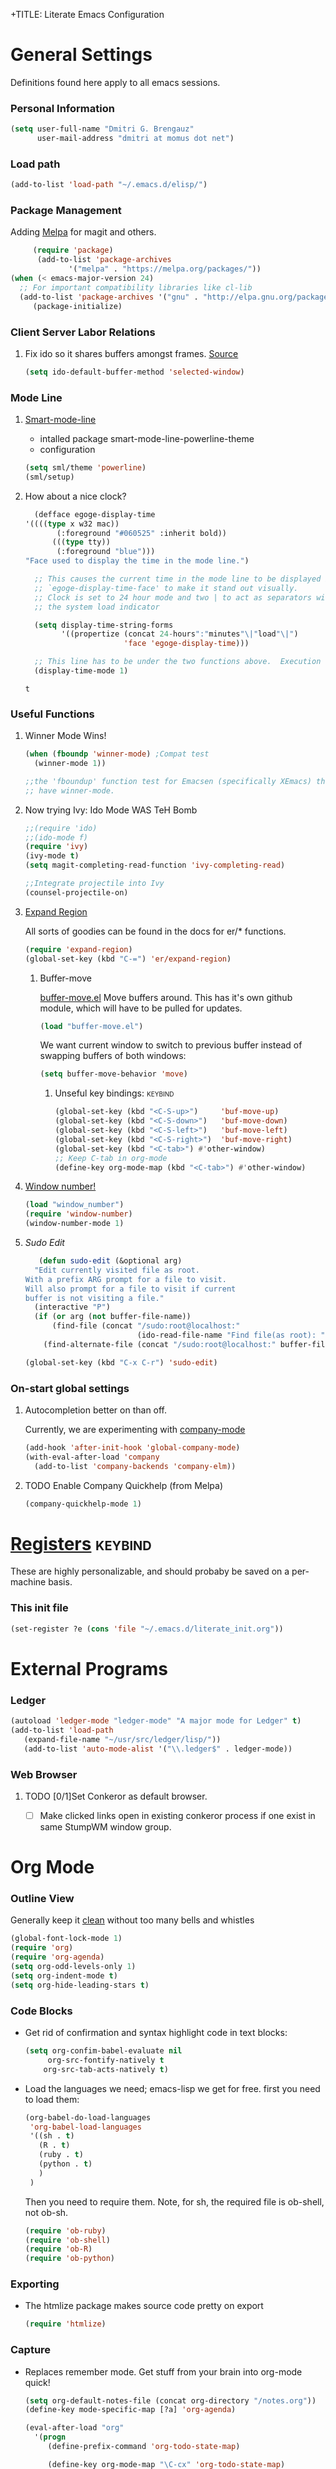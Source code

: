 +TITLE:       Literate Emacs Configuration
#+AUTHOR:      Dmitri Brengauz
#+EMAIL:       dmitri at momus dot net
#+DATE:        2016-03-15 Tue
#+DESCRIPTION: Managing my .emacs the literate programming way with org-mode.

* General Settings
  Definitions found here apply to all emacs sessions.
*** Personal Information
    #+NAME: literate_init.el
    #+BEGIN_SRC emacs-lisp :tangle yes
        (setq user-full-name "Dmitri G. Brengauz"
              user-mail-address "dmitri at momus dot net")
    #+END_SRC

*** Load path
    #+BEGIN_SRC emacs-lisp
    (add-to-list 'load-path "~/.emacs.d/elisp/")    
    #+END_SRC

*** Package Management
    Adding [[http://melpa.org/#/getting-started][Melpa]] for magit and others.
    #+BEGIN_SRC emacs-lisp
     (require 'package)
      (add-to-list 'package-archives
             '("melpa" . "https://melpa.org/packages/"))
(when (< emacs-major-version 24)
  ;; For important compatibility libraries like cl-lib
  (add-to-list 'package-archives '("gnu" . "http://elpa.gnu.org/packages/")))
     (package-initialize)
    #+END_SRC
*** Client Server Labor Relations
***** Fix ido so it shares buffers amongst frames. [[http://stackoverflow.com/questions/27465616/emacsclient-will-not-allow-two-different-frames-to-have-the-same-file-open][Source]]
      #+BEGIN_SRC emacs-lisp
        (setq ido-default-buffer-method 'selected-window)
      #+END_SRC
*** Mode Line
***** [[https://github.com/Malabarba/smart-mode-line][Smart-mode-line]]
      - intalled package smart-mode-line-powerline-theme
      - configuration
	#+BEGIN_SRC emacs-lisp
          (setq sml/theme 'powerline)
          (sml/setup)
	#+END_SRC
***** How about a nice clock?
      #+BEGIN_SRC emacs-lisp
      (defface egoge-display-time
	'((((type x w32 mac))
           (:foreground "#060525" :inherit bold))
          (((type tty))
           (:foreground "blue")))
	"Face used to display the time in the mode line.")

      ;; This causes the current time in the mode line to be displayed in
      ;; `egoge-display-time-face' to make it stand out visually.
      ;; Clock is set to 24 hour mode and two | to act as separators with
      ;; the system load indicator

      (setq display-time-string-forms
            '((propertize (concat 24-hours":"minutes"\|"load"\|")
                          'face 'egoge-display-time)))

      ;; This line has to be under the two functions above.  Execution order matters in Elisp.
      (display-time-mode 1)
      #+END_SRC

      #+RESULTS:
      : t

*** Useful Functions
***** Winner Mode Wins!
      #+BEGIN_SRC emacs-lisp
      (when (fboundp 'winner-mode) ;Compat test
        (winner-mode 1))

      ;;the 'fboundup' function test for Emacsen (specifically XEmacs) that don't
      ;; have winner-mode.
      #+END_SRC
***** Now trying Ivy: Ido Mode WAS TeH Bomb
      #+BEGIN_SRC emacs-lisp
        ;;(require 'ido)
        ;;(ido-mode f)
        (require 'ivy)
        (ivy-mode t)
        (setq magit-completing-read-function 'ivy-completing-read)

        ;;Integrate projectile into Ivy
        (counsel-projectile-on)
      #+END_SRC
***** [[https://github.com/magnars/expand-region.el][Expand Region]]
      All sorts of goodies can be found in the docs for er/* functions.
      #+BEGIN_SRC emacs-lisp
        (require 'expand-region)
        (global-set-key (kbd "C-=") 'er/expand-region)
      #+END_SRC
******* Buffer-move 
          [[https://github.com/lukhas/buffer-move][buffer-move.el]] Move buffers around. This has it's own github
          module, which will have to be pulled for updates.
          #+BEGIN_SRC emacs-lisp
            (load "buffer-move.el")
          #+END_SRC

          We want current window to switch to previous buffer
          instead of swapping buffers of both windows:
          #+BEGIN_SRC emacs-lisp
            (setq buffer-move-behavior 'move)
          #+END_SRC
********* Unseful key bindings:                                       :keybind:
        #+BEGIN_SRC emacs-lisp
          (global-set-key (kbd "<C-S-up>")     'buf-move-up)
          (global-set-key (kbd "<C-S-down>")   'buf-move-down)
          (global-set-key (kbd "<C-S-left>")   'buf-move-left)
          (global-set-key (kbd "<C-S-right>")  'buf-move-right)
          (global-set-key (kbd "<C-tab>") #'other-window)
          ;; Keep C-tab in org-mode
          (define-key org-mode-map (kbd "<C-tab>") #'other-window)
        #+END_SRC

***** [[https://www.emacswiki.org/emacs/window-number.el][Window number!]]
      #+BEGIN_SRC emacs-lisp
      (load "window_number")
      (require 'window-number)
      (window-number-mode 1)
      #+END_SRC
***** [[ http://emacsredux.com/blog/2013/04/21/edit-files-as-root/][Sudo Edit]]
         #+BEGIN_SRC emacs-lisp
   (defun sudo-edit (&optional arg)
  "Edit currently visited file as root.
With a prefix ARG prompt for a file to visit.
Will also prompt for a file to visit if current
buffer is not visiting a file."
  (interactive "P")
  (if (or arg (not buffer-file-name))
      (find-file (concat "/sudo:root@localhost:"
                         (ido-read-file-name "Find file(as root): ")))
    (find-alternate-file (concat "/sudo:root@localhost:" buffer-file-name))))

(global-set-key (kbd "C-x C-r") 'sudo-edit)
       #+END_SRC
*** On-start global settings
***** Autocompletion better on than off.
      Currently, we are experimenting with [[http://company-mode.github.io/][company-mode]]
      #+BEGIN_SRC emacs-lisp
        (add-hook 'after-init-hook 'global-company-mode)
        (with-eval-after-load 'company
          (add-to-list 'company-backends 'company-elm))
      #+END_SRC
***** TODO Enable Company Quickhelp (from Melpa) 
      #+BEGIN_SRC emacs-lisp
        (company-quickhelp-mode 1)
      #+END_SRC
* [[https://www.gnu.org/software/emacs/manual/html_node/emacs/Registers.html][Registers]]                                                         :keybind:
  These are highly personalizable, and should probaby be saved on a per-machine basis.
*** This init file
    #+BEGIN_SRC emacs-lisp
    (set-register ?e (cons 'file "~/.emacs.d/literate_init.org"))
    #+END_SRC
      
* External Programs
*** Ledger
    #+BEGIN_SRC emacs-lisp
      (autoload 'ledger-mode "ledger-mode" "A major mode for Ledger" t)
      (add-to-list 'load-path
         (expand-file-name "~/usr/src/ledger/lisp/"))
         (add-to-list 'auto-mode-alist '("\\.ledger$" . ledger-mode))
    #+END_SRC
*** Web Browser
***** TODO [0/1]Set Conkeror as default browser. 
      - [ ] Make clicked links open in existing conkeror process if
        one exist in same StumpWM window group.

* Org Mode
*** Outline View
    Generally keep it [[http://orgmode.org/manual/Clean-view.html][clean]] without too many bells and whistles
    #+BEGIN_SRC emacs-lisp
      (global-font-lock-mode 1)
      (require 'org)
      (require 'org-agenda)
      (setq org-odd-levels-only 1)
      (setq org-indent-mode t)
      (setq org-hide-leading-stars t)
    #+END_SRC

*** Code Blocks
    - Get rid of confirmation and syntax highlight code in text blocks:
      #+BEGIN_SRC emacs-lisp
        (setq org-confim-babel-evaluate nil
             org-src-fontify-natively t
            org-src-tab-acts-natively t)
      #+END_SRC
    
    - Load the languages we need; emacs-lisp we get for free.
      first you need to load them:
      #+BEGIN_SRC emacs-lisp
        (org-babel-do-load-languages
         'org-babel-load-languages
         '((sh . t)
           (R . t)
           (ruby . t)
           (python . t)
           )
         )
      #+END_SRC
      Then you need to require them. Note, for sh, the required file is ob-shell, not ob-sh.
      #+BEGIN_SRC emacs-lisp
        (require 'ob-ruby)
        (require 'ob-shell)
        (require 'ob-R)
        (require 'ob-python)
      #+END_SRC

*** Exporting
    - The htmlize package makes source code pretty on export
      #+BEGIN_SRC emacs-lisp
        (require 'htmlize)
      #+END_SRC
*** Capture
    - Replaces remember mode. Get stuff from your brain into org-mode
      quick!
      #+BEGIN_SRC emacs-lisp
        (setq org-default-notes-file (concat org-directory "/notes.org"))
        (define-key mode-specific-map [?a] 'org-agenda)

        (eval-after-load "org"
          '(progn
             (define-prefix-command 'org-todo-state-map)
             
             (define-key org-mode-map "\C-cx" 'org-todo-state-map)

             (define-key org-todo-state-map "x"
               #'(lambda nil (interactive) (org-todo "CANCELLED")))
             (define-key org-todo-state-map "d"
               #'(lambda nil (interactive) (org-todo "DONE")))
             (define-key org-todo-state-map "f"
               #'(lambda nil (interactive) (org-todo "DEFERRED")))
             (define-key org-todo-state-map "l"
               #'(lambda nil (interactive) (org-todo "DELEGATED")))
             (define-key org-todo-state-map "s"
               #'(lambda nil (interactive) (org-todo "STARTED")))
             (define-key org-todo-state-map "w"
               #'(lambda nil (interactive) (org-todo "WAITING")))
             (define-key org-agenda-mode-map "\C-n" 'next-line)
             (define-key org-agenda-keymap "\C-n" 'next-line)
             (define-key org-agenda-mode-map "\C-p" 'previous-line)
             (define-key org-agenda-keymap "\C-p" 'previous-line)
             )
          )
        ;; ;;https://lists.gnu.org/archive/html/emacs-orgmode/2008-07/msg00027.html]
        ;; ;; an (easier and cleaner, I think) alternate way to achieve
        ;; ;;this would be something like this:

        ;; (setq org-use-fast-todo-selection t)
        ;; (setq org-todo-keywords
        ;;       '((sequence "TODO(t)"
        ;;                   "STARTED(s)"
        ;;                   "WAITING(w)"
        ;;                   "DELEGATED(l)" "|"
        ;;                   "DONE(d)"
        ;;                   "DEFERRED(f)")))
       

      #+END_SRC
*** Agenda
    #+BEGIN_SRC emacs-lisp

    #+END_SRC
* Magit
  #+BEGIN_SRC emacs-lisp
   (require 'magit)
  #+END_SRC

*** Keybindings                                                     :keybind:
    #+BEGIN_SRC emacs-lisp
     (global-set-key (kbd "C-x g") 'magit-status)
    #+END_SRC
* Eshell
*** TODO Get rid of seperate Eshell file
*** Nyan prompt
    Because why not?
    #+BEGIN_SRC emacs-lisp
    (add-hook 'eshell-load-hook 'nyan-prompt-enable)
    #+END_SRC
    
* Language Specfic
*** Ruby and Rails
    Most recentrly redone using [[https://lorefnon.me/2014/02/02/configuring-emacs-for-rails.html][this tutorial]]
***** Syntax Checking
      Use [[https://github.com/flymake/emacs-flymake][flymake]]
      #+BEGIN_SRC emacs-lisp
        (require 'flymake-ruby)
        (add-hook 'ruby-mode-hook 'flymake-ruby-load)
      #+END_SRC
***** RVM 							    :keybind:
      #+BEGIN_SRC emacs-lisp
        (require 'rvm)
        ;; use rvm’s default ruby for the current Emacs session
        (rvm-use-default)
        ;; Integrate RVM into my Ruby editing experience
        ;; http://devblog.avdi.org/2011/10/11/rvm-el-and-inf-ruby-emacs-reboot-14/

        (add-hook 'ruby-mode-hook
            (lambda () (rvm-activate-corresponding-ruby)))

        (global-set-key (kbd "C-c r a") 'rvm-activate-corresponding-ruby)
        ;; Stolen from https://rejeep.github.io/emacs/elisp/ruby/2010/11/10/ruby-interpolation.html

        (defun ruby-interpolate ()
          "In a double quoted string, interpolate."
                (interactive)
                (insert "#")
                (when (and
                   (looking-back "\".*")
                   (looking-at ".*\""))
                  (insert "{}")
                  (backward-char 1)))
          ; (define-key ruby-mode-map (kbd "#") 'ruby-interpolate)

      #+END_SRC
***** [[https://github.com/bbatsov/projectile][Projectile]]
      #+BEGIN_SRC emacs-lisp
      (projectile-global-mode)
      #+END_SRC
***** [[https://github.com/bbatsov/rubocop-emacs][Rubocop]]
      #+BEGIN_SRC emacs-lisp
        (require 'rubocop)
        (add-hook 'ruby-mode-hook #'rubocop-mode)
      #+END_SRC
***** 
*** R  
***** packages: 

******* ess

********* 
* And the rest
  I will gradually rewrite this a to be literate, and such, but for
  now everything else in my old init goes here. It is also part of the
  plan to get rid of config files in the elisp directory and put most of that here.
  #+BEGIN_SRC emacs-lisp

    ;; Org mode configuration
    (load "my_org")

    ;;Eshell!
    (load "my_eshell")

    ;;Window number!
    (load "window_number")
    (require 'window-number)
    (window-number-mode 1)
    ;; Remaps the default window switch key to use window-number mode
    (global-set-key "\C-xo"  'window-number-switch)


    ;; We like desktop save mode, however, it is a bad idea to keep saved
    ;; desktops in a git repository.  So while it is enabled, make sure that
    ;; the desktop directory is in git ignore

    (desktop-save-mode 1)
    (add-to-list 'desktop-path  '"~/.emacs.d/desktops" )

    ;;Edit browser text-areas with Emacs!
    (require 'edit-server)
    (edit-server-start)


    ;;Some basic config options


                                            ;A steady light, not blinking parens
    (show-paren-mode t)
    (setq show-paren-style 'expression)
    (setq show-paren-delay 0)

                                            ;No splash screen at start-up
    (setq inhibit-startup-screen t)

    ;;;Take off  the training wheels for a while longer
    (menu-bar-mode -1)

                                            ; Save space
    (tool-bar-mode -1)

    ;;; AUCTeX
    ;; Customary Customization, p. 1 and 16 in the manual
    ;; and http://www.emacswiki.org/emacs/AUCTeX#toc2

;;    (setq TeX-parse-self t); Enable parse on load.
;;    (setq TeX-auto-save t); Enable parse on save.
;;    (setq-default TeX-master nil)

;;    (setq TeX-PDF-mode t); PDF mode (rather than DVI-mode)

;;    (add-hook 'TeX-mode-hook 'flyspell-mode); Enable Flyspell mode for TeX modes such as AUCTeX. Highlights all misspelled words.
 ;;   (add-hook 'emacs-lisp-mode-hook 'flyspell-prog-mode); Enable Flyspell program mode for emacs lisp mode, which highlights all misspelled words in comments and strings.
;;    (add-hook 'TeX-mode-hook
;;              (lambda () (TeX-fold-mode 1))); Automatically activate TeX-fold-mode.

    ;;; RefTeX
    ;; Turn on RefTeX for AUCTeX http://www.gnu.org/s/auctex/manual/reftex/reftex_5.html
 ;;   (add-hook 'TeX-mode-hook 'turn-on-reftex)


  #+END_SRC
